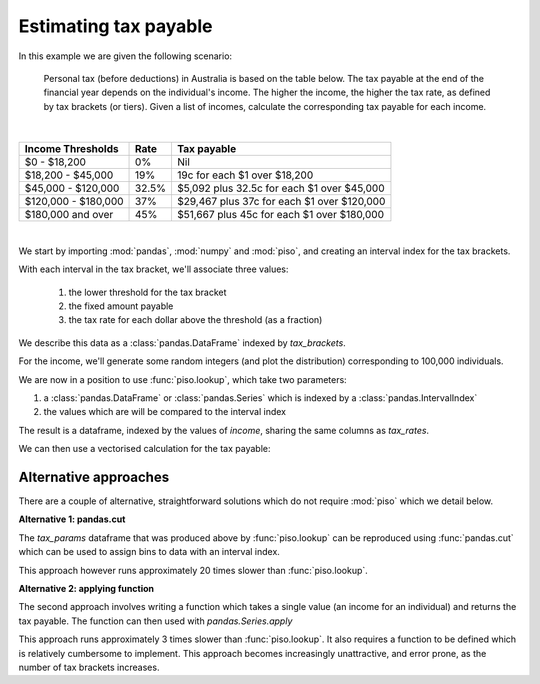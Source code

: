 .. _user_guide.tax_example:


Estimating tax payable
=======================================

.. ipython:: python
    :suppress:

    import matplotlib.pyplot as plt
    plt.style.use('seaborn')

In this example we are given the following scenario:

    Personal tax (before deductions) in Australia is based on the
    table below.  The tax payable at the end of the financial year
    depends on the individual's income.  The higher the income, the
    higher the tax rate, as defined by tax brackets (or tiers).
    Given a list of incomes, calculate the corresponding tax payable
    for each income.

|

+---------------------+--------+--------------------------------------------+
| Income Thresholds   |   Rate |                                Tax payable |
+=====================+========+============================================+
| $0 - $18,200        |     0% |                                        Nil |
+---------------------+--------+--------------------------------------------+
| $18,200 - $45,000   |    19% |               19c for each $1 over $18,200 |
+---------------------+--------+--------------------------------------------+
| $45,000 - $120,000  |  32.5% | $5,092 plus 32.5c for each $1 over $45,000 |
+---------------------+--------+--------------------------------------------+
| $120,000 - $180,000 |    37% | $29,467 plus 37c for each $1 over $120,000 |
+---------------------+--------+--------------------------------------------+
| $180,000 and over   |    45% | $51,667 plus 45c for each $1 over $180,000 |
+---------------------+--------+--------------------------------------------+

|

We start by importing :mod:`pandas`, :mod:`numpy` and :mod:`piso`, and creating an interval index for the tax brackets.

.. ipython:: python

    import pandas as pd
    import numpy as np
    import piso

    tax_brackets = pd.IntervalIndex.from_breaks(
        [0,18200,45000,120000,180000,np.inf],
        closed="left",
    )
    tax_brackets

With each interval in the tax bracket, we'll associate three values:

    1) the lower threshold for the tax bracket
    2) the fixed amount payable
    3) the tax rate for each dollar above the threshold (as a fraction)
    
We describe this data as a :class:`pandas.DataFrame` indexed by `tax_brackets`.

.. ipython:: python

    tax_rates = pd.DataFrame(
        {
            "threshold":tax_brackets.left,
            "fixed":[0, 0, 5092, 29467, 51667],
            "rate":[0, 0.19, 0.325, 0.37, 0.45],
        },
        index = tax_brackets,
    )
    tax_rates


For the income, we'll generate some random integers (and plot the distribution) corresponding to 100,000 individuals.

.. ipython:: python

    income = pd.Series(np.random.beta(5,50, size=100000)*1e6).astype(int)
    @savefig case_study_tax_income_dist.png
    income.plot.hist(bins=20);

We are now in a position to use :func:`piso.lookup`, which take two parameters:

1) a :class:`pandas.DataFrame` or :class:`pandas.Series` which is indexed by a :class:`pandas.IntervalIndex`
2) the values which are will be compared to the interval index

.. ipython:: python

    tax_params = piso.lookup(tax_rates, income)
    tax_params

The result is a dataframe, indexed by the values of `income`, sharing the same columns as `tax_rates`.

We can then use a vectorised calculation for the tax payable:

.. ipython:: python

   tax_params["fixed"] + (tax_params.index-tax_params["threshold"])*tax_params["rate"]


Alternative approaches
-----------------------

There are a couple of alternative, straightforward solutions which do not require :mod:`piso` which we detail below.

**Alternative 1: pandas.cut**

The `tax_params` dataframe that was produced above by :func:`piso.lookup` can be reproduced using :func:`pandas.cut` which can be used to assign bins to data with an interval index.

.. ipython:: python

    tax_params = tax_rates.loc[pd.cut(income, tax_brackets)].set_index(income)
    tax_params

This approach however runs approximately 20 times slower than :func:`piso.lookup`.


**Alternative 2: applying function**

The second approach involves writing a function which takes a single value (an income for an individual) and returns the tax payable.
The function can then used with `pandas.Series.apply`

.. ipython:: python

    def calc_tax(value):
        if value <= 18200:
            tax = 0
        elif value <= 45000:
            tax = (value-18200)*0.19
        elif value <= 120000:
            tax = 5092 + (value-45000)*0.325
        elif value <= 180000:
            tax = 29467 + (value-120000)*0.37
        else:
            tax = 51667 + (value-180000)*0.45
        return tax

    income.apply(calc_tax)

This approach runs approximately 3 times slower than :func:`piso.lookup`.  It also requires a function to be defined which is relatively cumbersome to implement.  This approach becomes increasingly unattractive, and error prone, as the number of tax brackets increases.



